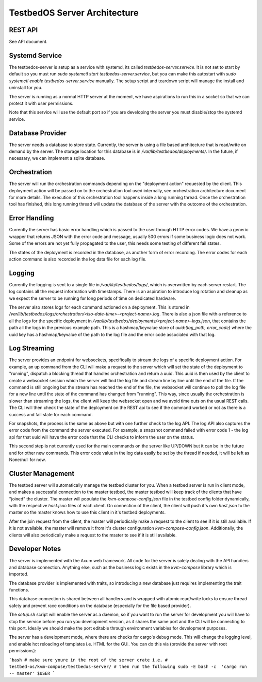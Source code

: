 =============================
TestbedOS Server Architecture
=============================

REST API
--------
See API document.

Systemd Service
---------------
The testbedos-server is setup as a service with systemd, its called `testbedos-server.service`.
It is not set to start by default so you must run `sudo systemctl start testbedos-server.service`, but you can make this autostart with `sudo systemctl enable testbedos-server.service` manually.
The setup script and teardown script will manage the install and uninstall for you.

The server is running as a normal HTTP server at the moment, we have aspirations to run this in a socket so that we can protect it with user permissions.

Note that this service will use the default port so if you are developing the server you must disable/stop the systemd service.

Database Provider
-----------------

The server needs a database to store state.
Currently, the server is using a file based architecture that is read/write on demand by the server.
The storage location for this database is in `/var/lib/testbedos/deployments/`.
In the future, if necessary, we can implement a sqlite database.

Orchestration
-------------

The server will run the orchestration commands depending on the "deployment action" requested by the client.
This deployment action will be passed on to the orchestration tool used internally, see orchestration architecture document for more details.
The execution of this orchestration tool happens inside a long running thread.
Once the orchestration tool has finished, this long running thread will update the database of the server with the outcome of the orchestration.

Error Handling
--------------

Currently the server has basic error handling which is passed to the user through HTTP error codes.
We have a generic wrapper that returns JSON with the error code and message, usually 500 errors if some business logic does not work.
Some of the errors are not yet fully propagated to the user, this needs some testing of different fail states.

The states of the deployment is recorded in the database, as another form of error recording.
The error codes for each action command is also recorded in the log data file for each log file.

Logging
-------

Currently the logging is sent to a single file in `/var/lib/testbedos/logs/`, which is overwritten by each server restart.
The log contains all the request information with timestamps.
There is an aspiration to introduce log rotation and cleanup as we expect the server to be running for long periods of time on dedicated hardware.

The server also stores logs for each command actioned on a deployment.
This is stored in `/var/lib/testbedos/logs/orchestration/<iso-date-time>-<project-name>.log`.
There is also a json file with a reference to all the logs for the specific deployment in `/var/lib/testbedos/deployments/<project-name>-logs.json`, that contains the path all the logs in the previous example path.
This is a hashmap/keyvalue store of `uuid:{log_path, error_code}` where the uuid key has a hashmap/keyvalue of the path to the log file and the error code associated with that log.


Log Streaming
-------------

The server provides an endpoint for websockets, specifically to stream the logs of a specific deployment action.
For example, an up command from the CLI will make a request to the server which will set the state of the deployment to "running", dispatch a blocking thread that handles orchestration and return a uuid.
This uuid is then used by the client to create a websocket session which the server will find the log file and stream line by line until the end of the file.
If the command is still ongoing but the stream has reached the end of the file, the websocket will continue to poll the log file for a new line until the state of the command has changed from "running".
This way, since usually the orchestration is slower than streaming the logs, the client will keep the websocket open and we avoid time outs on the usual REST calls.
The CLI will then check the state of the deployment on the REST api to see if the command worked or not as there is a success and fail state for each command.

For snapshots, the process is the same as above but with one further check to the log API.
The log API also captures the error code from the command the server executed.
For example, a snapshot command failed with error code 1 - the log api for that uuid will have the error code that the CLI checks to inform the user on the status.

This second step is not currently used for the main commands on the server like UP/DOWN but it can be in the future and for other new commands.
This error code value in the log data easily be set by the thread if needed, it will be left as None/null for now.

Cluster Management
------------------

The testbed server will automatically manage the testbed cluster for you.
When a testbed server is run in client mode, and makes a successful connection to the master testbed, the master testbed will keep track of the clients that have "joined" the cluster.
The master will populate the `kvm-compose-config.json` file in the testbed config folder dynamically, with the respective `host.json` files of each client.
On connection of the client, the client will push it's own `host.json` to the master so the master knows how to use this client in it's testbed deployments.

After the join request from the client, the master will periodically make a request to the client to see if it is still available.
If it is not available, the master will remove it from it's cluster configuration `kvm-compose-config.json`.
Additionally, the clients will also periodically make a request to the master to see if it is still available.

Developer Notes
---------------

The server is implemented with the Axum web framework.
All code for the server is solely dealing with the API handlers and database connection.
Anything else, such as the business logic exists in the `kvm-compose` library which is imported.

The database provider is implemented with traits, so introducing a new database just requires implementing the trait functions.

This database connection is shared between all handlers and is wrapped with atomic read/write locks to ensure thread safety and prevent race conditions on the database (especially for the file based provider).

The `setup.sh` script will enable the server as a daemon, so if you want to run the server for development you will have to stop the service before you run you development version, as it shares the same port and the CLI will be connecting to this port.
Ideally we should make the port editable through environment variables for development purposes.

The server has a development mode, where there are checks for cargo's debug mode.
This will change the logging level, and enable hot reloading of templates i.e. HTML for the GUI.
You can do this via (provide the server with root permissions):

```bash
# make sure youre in the root of the server crate i.e.
# testbed-os/kvm-compose/testbedos-server/
# then run the following
sudo -E bash -c  'cargo run -- master' $USER
```

